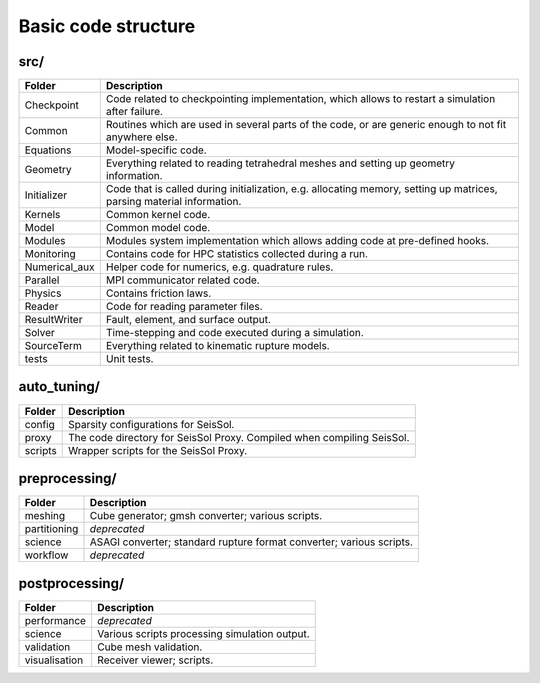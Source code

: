 Basic code structure
====================

src/
----

============= =============
Folder        Description
============= =============
Checkpoint    Code related to checkpointing implementation, which allows to restart a simulation after failure.
Common        Routines which are used in several parts of the code, or are generic enough to not fit anywhere else.
Equations     Model-specific code.
Geometry      Everything related to reading tetrahedral meshes and setting up geometry information.
Initializer   Code that is called during initialization, e.g. allocating memory, setting up matrices, parsing material information.
Kernels       Common kernel code.
Model         Common model code.
Modules       Modules system implementation which allows adding code at pre-defined hooks.
Monitoring    Contains code for HPC statistics collected during a run.
Numerical_aux Helper code for numerics, e.g. quadrature rules.
Parallel      MPI communicator related code.
Physics       Contains friction laws.
Reader        Code for reading parameter files.
ResultWriter  Fault, element, and surface output.
Solver        Time-stepping and code executed during a simulation.
SourceTerm    Everything related to kinematic rupture models.
tests         Unit tests.
============= =============

auto_tuning/
------------

============= =============
Folder        Description
============= =============
config        Sparsity configurations for SeisSol.
proxy         The code directory for SeisSol Proxy. Compiled when compiling SeisSol.
scripts       Wrapper scripts for the SeisSol Proxy.
============= =============

preprocessing/
--------------

============= =============
Folder        Description
============= =============
meshing       Cube generator; gmsh converter; various scripts.
partitioning  *deprecated*
science       ASAGI converter; standard rupture format converter; various scripts.
workflow      *deprecated*
============= =============

postprocessing/
---------------

============= =============
Folder        Description
============= =============
performance   *deprecated*
science       Various scripts processing simulation output.
validation    Cube mesh validation.
visualisation Receiver viewer; scripts.
============= =============
